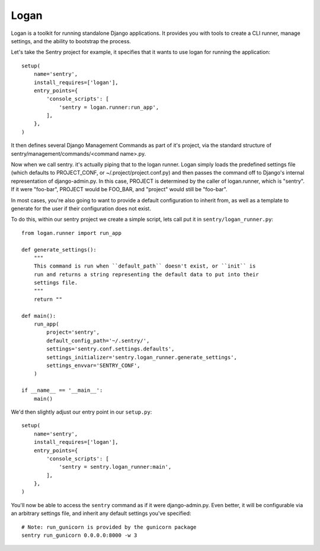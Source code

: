 Logan
=====

Logan is a toolkit for running standalone Django applications. It provides you
with tools to create a CLI runner, manage settings, and the ability to bootstrap
the process.

Let's take the Sentry project for example, it specifies that it wants to use logan
for running the application::

    setup(
        name='sentry',
        install_requires=['logan'],
        entry_points={
            'console_scripts': [
                'sentry = logan.runner:run_app',
            ],
        },
    )

It then defines several Django Management Commands as part of it's project, via the
standard structure of sentry/management/commands/<command name>.py.

Now when we call sentry. it's actually piping that to the logan runner. Logan simply
loads the predefined settings file (which defaults to PROJECT_CONF, or ~/.project/project.conf.py)
and then passes the command off to Django's internal representation of django-admin.py. In this case,
PROJECT is determined by the caller of logan.runner, which is "sentry". If it were "foo-bar", PROJECT
would be FOO_BAR, and "project" would still be "foo-bar".

In most cases, you're also going to want to provide a default configuration to inherit from,
as well as a template to generate for the user if their configuration does not exist.

To do this, within our sentry project we create a simple script, lets call put it in ``sentry/logan_runner.py``::

    from logan.runner import run_app

    def generate_settings():
        """
        This command is run when ``default_path`` doesn't exist, or ``init`` is
        run and returns a string representing the default data to put into their
        settings file.
        """
        return ""

    def main():
        run_app(
            project='sentry',
            default_config_path='~/.sentry/',
            settings='sentry.conf.settings.defaults',
            settings_initializer='sentry.logan_runner.generate_settings',
            settings_envvar='SENTRY_CONF',
        )

    if __name__ == '__main__':
        main()

We'd then slightly adjust our entry point in our ``setup.py``::

    setup(
        name='sentry',
        install_requires=['logan'],
        entry_points={
            'console_scripts': [
                'sentry = sentry.logan_runner:main',
            ],
        },
    )

You'll now be able to access the ``sentry`` command as if it were django-admin.py. Even better, it will
be configurable via an arbitrary settings file, and inherit any default settings you've specified::

    # Note: run_gunicorn is provided by the gunicorn package
    sentry run_gunicorn 0.0.0.0:8000 -w 3